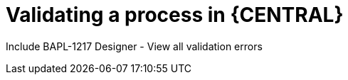 [id='validate-processes']
= Validating a process in {CENTRAL}

Include BAPL-1217 Designer - View all validation errors
